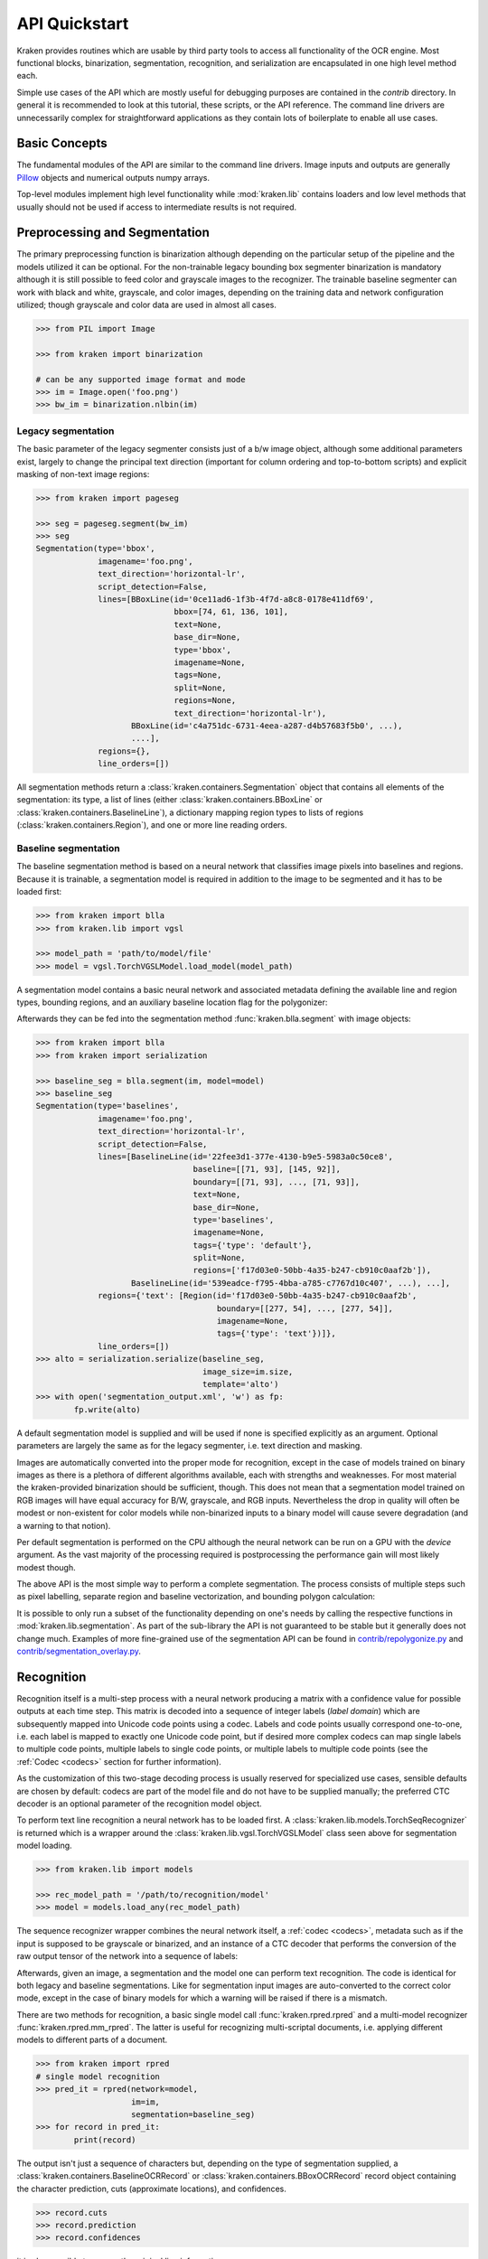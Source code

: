 API Quickstart 
==============

Kraken provides routines which are usable by third party tools to access all
functionality of the OCR engine. Most functional blocks, binarization,
segmentation, recognition, and serialization are encapsulated in one high
level method each. 

Simple use cases of the API which are mostly useful for debugging purposes are
contained in the `contrib` directory. In general it is recommended to look at
this tutorial, these scripts, or the API reference. The command line drivers
are unnecessarily complex for straightforward applications as they contain lots
of boilerplate to enable all use cases.

Basic Concepts
--------------

The fundamental modules of the API are similar to the command line drivers.
Image inputs and outputs are generally `Pillow <https://python-pillow.org/>`_
objects and numerical outputs numpy arrays.

Top-level modules implement high level functionality while :mod:`kraken.lib`
contains loaders and low level methods that usually should not be used if
access to intermediate results is not required.

Preprocessing and Segmentation
------------------------------

The primary preprocessing function is binarization although depending on the
particular setup of the pipeline and the models utilized it can be optional.
For the non-trainable legacy bounding box segmenter binarization is mandatory
although it is still possible to feed color and grayscale images to the
recognizer. The trainable baseline segmenter can work with black and white,
grayscale, and color images, depending on the training data and network
configuration utilized; though grayscale and color data are used in almost all
cases.

.. code-block:: python

        >>> from PIL import Image

        >>> from kraken import binarization

        # can be any supported image format and mode
        >>> im = Image.open('foo.png')
        >>> bw_im = binarization.nlbin(im)

Legacy segmentation
~~~~~~~~~~~~~~~~~~~

The basic parameter of the legacy segmenter consists just of a b/w image
object, although some additional parameters exist, largely to change the
principal text direction (important for column ordering and top-to-bottom
scripts) and explicit masking of non-text image regions:

.. code-block:: python

        >>> from kraken import pageseg

        >>> seg = pageseg.segment(bw_im)
        >>> seg
        Segmentation(type='bbox',
                     imagename='foo.png',
                     text_direction='horizontal-lr',
                     script_detection=False,
                     lines=[BBoxLine(id='0ce11ad6-1f3b-4f7d-a8c8-0178e411df69',
                                     bbox=[74, 61, 136, 101],
                                     text=None,
                                     base_dir=None,
                                     type='bbox',
                                     imagename=None,
                                     tags=None,
                                     split=None,
                                     regions=None,
                                     text_direction='horizontal-lr'),
                            BBoxLine(id='c4a751dc-6731-4eea-a287-d4b57683f5b0', ...),
                            ....],
                     regions={},
                     line_orders=[])

All segmentation methods return a :class:`kraken.containers.Segmentation`
object that contains all elements of the segmentation: its type, a list of
lines (either :class:`kraken.containers.BBoxLine` or
:class:`kraken.containers.BaselineLine`), a dictionary mapping region types to
lists of regions (:class:`kraken.containers.Region`), and one or more line
reading orders.
                  
Baseline segmentation
~~~~~~~~~~~~~~~~~~~~~

The baseline segmentation method is based on a neural network that classifies
image pixels into baselines and regions. Because it is trainable, a
segmentation model is required in addition to the image to be segmented and
it has to be loaded first:

.. code-block:: python

        >>> from kraken import blla
        >>> from kraken.lib import vgsl

        >>> model_path = 'path/to/model/file'
        >>> model = vgsl.TorchVGSLModel.load_model(model_path)

A segmentation model contains a basic neural network and associated metadata
defining the available line and region types, bounding regions, and an
auxiliary baseline location flag for the polygonizer:

.. raw:: html
    :file: _static/kraken_segmodel.svg

Afterwards they can be fed into the segmentation method
:func:`kraken.blla.segment` with image objects:

.. code-block:: python

        >>> from kraken import blla
        >>> from kraken import serialization

        >>> baseline_seg = blla.segment(im, model=model)
        >>> baseline_seg
        Segmentation(type='baselines',
                     imagename='foo.png',
                     text_direction='horizontal-lr',
                     script_detection=False,
                     lines=[BaselineLine(id='22fee3d1-377e-4130-b9e5-5983a0c50ce8',
                                         baseline=[[71, 93], [145, 92]],
                                         boundary=[[71, 93], ..., [71, 93]], 
                                         text=None,
                                         base_dir=None,
                                         type='baselines',
                                         imagename=None,
                                         tags={'type': 'default'},
                                         split=None,
                                         regions=['f17d03e0-50bb-4a35-b247-cb910c0aaf2b']),
                            BaselineLine(id='539eadce-f795-4bba-a785-c7767d10c407', ...), ...],
                     regions={'text': [Region(id='f17d03e0-50bb-4a35-b247-cb910c0aaf2b',
                                              boundary=[[277, 54], ..., [277, 54]],
                                              imagename=None,
                                              tags={'type': 'text'})]},
                     line_orders=[])                     
        >>> alto = serialization.serialize(baseline_seg,
                                           image_size=im.size,
                                           template='alto')
        >>> with open('segmentation_output.xml', 'w') as fp:
                fp.write(alto)

A default segmentation model is supplied and will be used if none is specified
explicitly as an argument.  Optional parameters are largely the same as for the
legacy segmenter, i.e. text direction and masking.

Images are automatically converted into the proper mode for recognition, except
in the case of models trained on binary images as there is a plethora of
different algorithms available, each with strengths and weaknesses. For most
material the kraken-provided binarization should be sufficient, though. This
does not mean that a segmentation model trained on RGB images will have equal
accuracy for B/W, grayscale, and RGB inputs. Nevertheless the drop in quality
will often be modest or non-existent for color models while non-binarized
inputs to a binary model will cause severe degradation (and a warning to that
notion).

Per default segmentation is performed on the CPU although the neural network
can be run on a GPU with the `device` argument. As the vast majority of the
processing required is postprocessing the performance gain will most likely
modest though.

The above API is the most simple way to perform a complete segmentation. The
process consists of multiple steps such as pixel labelling, separate region and
baseline vectorization, and bounding polygon calculation:

.. raw:: html
    :file: _static/kraken_segmentation.svg

It is possible to only run a subset of the functionality depending on one's
needs by calling the respective functions in :mod:`kraken.lib.segmentation`. As
part of the sub-library the API is not guaranteed to be stable but it generally
does not change much. Examples of more fine-grained use of the segmentation API
can be found in `contrib/repolygonize.py
<https://github.com/mittagessen/kraken/blob/main/kraken/contrib/repolygonize.py>`_
and `contrib/segmentation_overlay.py
<https://github.com/mittagessen/kraken/blob/main/kraken/contrib/segmentation_overlay.py>`_.

Recognition
-----------

Recognition itself is a multi-step process with a neural network producing a
matrix with a confidence value for possible outputs at each time step. This
matrix is decoded into a sequence of integer labels (*label domain*) which are
subsequently mapped into Unicode code points using a codec. Labels and code
points usually correspond one-to-one, i.e. each label is mapped to exactly one
Unicode code point, but if desired more complex codecs can map single labels to
multiple code points, multiple labels to single code points, or multiple labels
to multiple code points (see the :ref:`Codec <codecs>` section for further
information).

.. _recognition_steps:

.. raw:: html
    :file: _static/kraken_recognition.svg

As the customization of this two-stage decoding process is usually reserved
for specialized use cases, sensible defaults are chosen by default: codecs are
part of the model file and do not have to be supplied manually; the preferred
CTC decoder is an optional parameter of the recognition model object.

To perform text line recognition a neural network has to be loaded first. A
:class:`kraken.lib.models.TorchSeqRecognizer` is returned which is a wrapper
around the :class:`kraken.lib.vgsl.TorchVGSLModel` class seen above for
segmentation model loading.

.. code-block:: python

        >>> from kraken.lib import models

        >>> rec_model_path = '/path/to/recognition/model'
        >>> model = models.load_any(rec_model_path)

The sequence recognizer wrapper combines the neural network itself, a
:ref:`codec <codecs>`, metadata such as if the input is supposed to be
grayscale or binarized, and an instance of a CTC decoder that performs the
conversion of the raw output tensor of the network into a sequence of labels:

.. raw:: html
    :file: _static/kraken_torchseqrecognizer.svg

Afterwards, given an image, a segmentation and the model one can perform text
recognition. The code is identical for both legacy and baseline segmentations.
Like for segmentation input images are auto-converted to the correct color
mode, except in the case of binary models for which a warning will be raised if
there is a mismatch.

There are two methods for recognition, a basic single model call
:func:`kraken.rpred.rpred` and a multi-model recognizer
:func:`kraken.rpred.mm_rpred`. The latter is useful for recognizing
multi-scriptal documents, i.e. applying different models to different parts of
a document.

.. code-block:: python

        >>> from kraken import rpred
        # single model recognition
        >>> pred_it = rpred(network=model,
                            im=im,
                            segmentation=baseline_seg)
        >>> for record in pred_it:
                print(record)

The output isn't just a sequence of characters but, depending on the type of
segmentation supplied, a :class:`kraken.containers.BaselineOCRRecord` or
:class:`kraken.containers.BBoxOCRRecord` record object containing the character
prediction, cuts (approximate locations), and confidences.

.. code-block:: python

        >>> record.cuts
        >>> record.prediction
        >>> record.confidences

it is also possible to access the original line information:

.. code-block:: python

        # for baselines
        >>> record.type
        'baselines'
        >>> record.line
        >>> record.baseline
        >>> record.script

        # for box lines
        >>> record.type
        'bbox'
        >>> record.line
        >>> record.script

Sometimes the undecoded raw output of the network is required. The :math:`C
\times W` softmax output matrix is accessible as the `outputs` attribute on the
:class:`kraken.lib.models.TorchSeqRecognizer` after each step of the
:func:`kraken.rpred.rpred` iterator. To get a mapping from the label space
:math:`C` the network operates in to Unicode code points a codec is used. An
arbitrary sequence of labels can generate an arbitrary number of Unicode code
points although usually the relation is one-to-one.

.. code-block:: python

        >>> pred_it = rpred(model, im, baseline_seg)
        >>> next(pred_it)
        >>> model.output
        >>> model.codec.l2c
        {'\x01': ' ',
         '\x02': '"',
         '\x03': "'",
         '\x04': '(',
         '\x05': ')',
         '\x06': '-',
         '\x07': '/',
         ...
        }

There are several different ways to convert the output matrix to a sequence of
labels that can be decoded into a character sequence. These are contained in
:mod:`kraken.lib.ctc_decoder` with
:func:`kraken.lib.ctc_decoder.greedy_decoder` being the default.

XML Parsing
-----------

Sometimes it is desired to take the data in an existing XML serialization
format like PageXML or ALTO and apply an OCR function on it. The
:mod:`kraken.lib.xml` module includes parsers extracting information into data
structures processable with minimal transformation by the functional blocks:

Parsing is accessed is through the :class:`kraken.lib.xml.XMLPage` class.

.. code-block:: python

        >>> from kraken.lib import xml

        >>> alto_doc = '/path/to/alto'
        >>> parsed_doc = xml.XMLPage(alto_doc)
        >>> parsed_doc
        XMLPage(filename='/path/to/alto', filetype=alto)
        >>> parsed_doc.lines
        {'line_1469098625593_463': BaselineLine(id='line_1469098625593_463',
                                                baseline=[(2337, 226), (2421, 239)],
                                                boundary=[(2344, 182), (2428, 195), (2420, 244), (2336, 231)],
                                                text='$pag:39',
                                                base_dir=None,
                                                type='baselines',
                                                imagename=None,
                                                tags={'type': '$pag'},
                                                split=None,
                                                regions=['region_1469098609000_462']),
 
         'line_1469098649515_464': BaselineLine(id='line_1469098649515_464',
                                                baseline=[(789, 269), (2397, 304)],
                                                boundary=[(790, 224), (2398, 259), (2397, 309), (789, 274)],
                                                text='$-nor su hijo, De todos sus bienes, con los pactos',
                                                base_dir=None,
                                                type='baselines',
                                                imagename=None,
                                                tags={'type': '$pac'},
                                                split=None,
                                                regions=['region_1469098557906_461']),
         ....}
        >>> parsed_doc.regions
        {'$pag': [Region(id='region_1469098609000_462',
                         boundary=[(2324, 171), (2437, 171), (2436, 258), (2326, 237)],
                         imagename=None,
                         tags={'type': '$pag'})],
         '$pac': [Region(id='region_1469098557906_461',
                         boundary=[(738, 203), (2339, 245), (2398, 294), (2446, 345), (2574, 469), (2539, 1873), (2523, 2053), (2477, 2182), (738, 2243)],
                         imagename=None,
                         tags={'type': '$pac'})],
         '$tip': [Region(id='TextRegion_1520586482298_194',
                         boundary=[(687, 2428), (688, 2422), (107, 2420), (106, 2264), (789, 2256), (758, 2404)],
                         imagename=None,
                         tags={'type': '$tip'})],
         '$par': [Region(id='TextRegion_1520586482298_193',
                         boundary=[(675, 3772), (687, 2428), (758, 2404), (789, 2256), (2542, 2236), (2581, 3748)], 
                         imagename=None,
                         tags={'type': '$par'})]
        }

The parser is aware of reading order(s), thus the basic properties accessing
lines and regions are unordered dictionaries. Reading orders can be accessed
separately through the `reading_orders` property:

.. code-block:: python

        >>> parsed_doc.region_orders
        {'line_implicit': {'order': ['line_1469098625593_463',
                                     'line_1469098649515_464',
                                     ...
                                    'line_1469099255968_508'],
                           'is_total': True,
                           'description': 'Implicit line order derived from element sequence'},
        'region_implicit': {'order': ['region_1469098609000_462',
                                      ...
                                     'TextRegion_1520586482298_193'],
                            'is_total': True,
                            'description': 'Implicit region order derived from element sequence'},
        'region_transkribus': {'order': ['region_1469098609000_462',
                                         ...
                                        'TextRegion_1520586482298_193'],
                            'is_total': True,
                            'description': 'Explicit region order from `custom` attribute'},
        'line_transkribus': {'order': ['line_1469098625593_463',
                                       ...
                                       'line_1469099255968_508'],
                             'is_total': True,
                             'description': 'Explicit line order from `custom` attribute'},
        'o_1530717944451': {'order': ['region_1469098609000_462',
                                      ...
                                      'TextRegion_1520586482298_193'],
                           'is_total': True,
                           'description': 'Regions reading order'}}

Reading orders are created from different sources, depending on the content of
the XML file. Every document will contain at least implicit orders for lines
and regions (`line_implicit` and `region_implicit`) sourced from the sequence
of line and region elements. There can also be explicit additional orders
defined by the standard reading order elements, for example `o_1530717944451`
in the above example. In Page XML files reading orders defined with the
Transkribus style custom attribute are also recognized.

To access the lines or regions of a document in a particular order:

.. code-block:: python

        >>> parsed_doc.get_sorted_lines(ro='line_implicit')
        [BaselineLine(id='line_1469098625593_463',
                      baseline=[(2337, 226), (2421, 239)],
                      boundary=[(2344, 182), (2428, 195), (2420, 244), (2336, 231)],
                      text='$pag:39',
                      base_dir=None,
                      type='baselines',
                      imagename=None,
                      tags={'type': '$pag'},
                      split=None,
                      regions=['region_1469098609000_462']),
         BaselineLine(id='line_1469098649515_464',
                      baseline=[(789, 269), (2397, 304)],
                      boundary=[(790, 224), (2398, 259), (2397, 309), (789, 274)],
                      text='$-nor su hijo, De todos sus bienes, con los pactos',
                      base_dir=None,
                      type='baselines',
                      imagename=None,
                      tags={'type': '$pac'},
                      split=None,
                      regions=['region_1469098557906_461'])
        ...]

The recognizer functions do not accept :class:`kraken.lib.xml.XMLPage` objects
directly which means that for most practical purposes these need to be
converted into :class:`container <kraken.containers.Segmentation>` objects:

.. code-block:: python

        >>> segmentation = parsed_doc.to_container()
        >>> pred_it = rpred(network=model,
                            im=im,
                            segmentation=segmentation)
        >>> for record in pred_it:
                print(record)


Serialization
-------------


The serialization module can be used to transform results returned by the
segmenter or recognizer into a text based (most often XML) format for archival.
The module renders `jinja2 <https://jinja.palletsprojects.com>`_ templates,
either ones :ref:`packaged <templates>` with kraken or supplied externally,
through the :func:`kraken.serialization.serialize` function.

.. code-block:: python

        >>> import dataclasses
        >>> from kraken.lib import serialization

        >>> alto_seg_only = serialization.serialize(baseline_seg, image_size=im.size, template='alto')

        >>> records = [record for record in pred_it]
        >>> results = dataclasses.replace(pred_it.bounds, lines=records)
        >>> alto = serialization.serialize(results, image_size=im.size, template='alto')
        >>> with open('output.xml', 'w') as fp:
                fp.write(alto)

The serialization function accepts arbitrary
:class:`kraken.containers.Segmentation` objects, which may contain textual or
only segmentation information. As the recognizer returns
:class:`ocr_records <kraken.containers.ocr_record>` which cannot be serialized
directly it is necessary to either construct a new
:class:`kraken.containers.Segmentation` from scratch or insert them into the
segmentation fed into the recognizer (:class:`ocr_records
<kraken.containers.ocr_record>` subclass :class:`BaselineLine
<kraken.containers.BaselineLine>`/:class:`BBoxLine
<kraken.containers.BBoxLine>` The container classes are immutable data classes,
therefore it is necessary for simple insertion of the records to use
`dataclasses.replace` to create a new segmentation with a changed lines
attribute.

Training
--------

Training is largely implemented with the `pytorch lightning
<https://www.pytorchlightning.ai/>`_ framework. There are separate
`LightningModule`s for recognition and segmentation training and a small
wrapper around the lightning's `Trainer` class that mainly sets up model
handling and verbosity options for the CLI.


.. code-block:: python

        >>> from kraken.lib.train import RecognitionModel, KrakenTrainer 
        >>> ground_truth = glob.glob('training/*.xml')
        >>> training_files = ground_truth[:250] # training data is shuffled internally
        >>> evaluation_files = ground_truth[250:]
        >>> model = RecognitionModel(training_data=training_files, evaluation_data=evaluation_files, format_type='xml', augment=True)
        >>> trainer = KrakenTrainer()
        >>> trainer.fit(model)

Likewise for a baseline and region segmentation model:

.. code-block:: python

        >>> from kraken.lib.train import SegmentationModel, KrakenTrainer
        >>> ground_truth = glob.glob('training/*.xml')
        >>> training_files = ground_truth[:250] # training data is shuffled internally
        >>> evaluation_files = ground_truth[250:]
        >>> model = SegmentationModel(training_data=training_files, evaluation_data=evaluation_files, format_type='xml', augment=True)
        >>> trainer = KrakenTrainer()
        >>> trainer.fit(model)

When the `fit()` method is called the dataset is initialized and the training
commences. Both can take quite a bit of time. To get insight into what exactly
is happening the standard `lightning callbacks
<https://pytorch-lightning.readthedocs.io/en/latest/common/trainer.html#callbacks>`_
can be attached to the trainer object:

.. code-block:: python

        >>> from pytorch_lightning.callbacks import Callback
        >>> from kraken.lib.train import RecognitionModel, KrakenTrainer 
        >>> class MyPrintingCallback(Callback):
            def on_init_start(self, trainer):
                print("Starting to init trainer!")
        
            def on_init_end(self, trainer):
                print("trainer is init now")
        
            def on_train_end(self, trainer, pl_module):
                print("do something when training ends")
        >>> ground_truth = glob.glob('training/*.xml')
        >>> training_files = ground_truth[:250] # training data is shuffled internally
        >>> evaluation_files = ground_truth[250:]
        >>> model = RecognitionModel(training_data=training_files, evaluation_data=evaluation_files, format_type='xml', augment=True)
        >>> trainer = KrakenTrainer(enable_progress_bar=False, callbacks=[MyPrintingCallback])
        >>> trainer.fit(model)
        Starting to init trainer!
        trainer is init now

This is only a small subset of the training functionality. It is suggested to
have a closer look at the command line parameters for features as transfer
learning, region and baseline filtering, training continuation, and so on.
